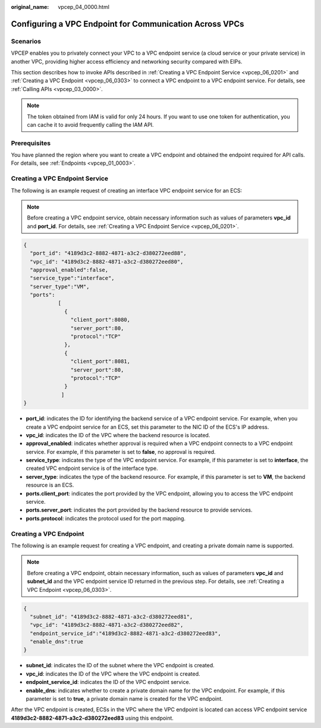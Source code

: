 :original_name: vpcep_04_0000.html

.. _vpcep_04_0000:

Configuring a VPC Endpoint for Communication Across VPCs
========================================================

Scenarios
---------

VPCEP enables you to privately connect your VPC to a VPC endpoint service (a cloud service or your private service) in another VPC, providing higher access efficiency and networking security compared with EIPs.

This section describes how to invoke APIs described in :ref:`Creating a VPC Endpoint Service <vpcep_06_0201>` and :ref:`Creating a VPC Endpoint <vpcep_06_0303>` to connect a VPC endpoint to a VPC endpoint service. For details, see :ref:`Calling APIs <vpcep_03_0000>`.

.. note::

   The token obtained from IAM is valid for only 24 hours. If you want to use one token for authentication, you can cache it to avoid frequently calling the IAM API.

Prerequisites
-------------

You have planned the region where you want to create a VPC endpoint and obtained the endpoint required for API calls. For details, see :ref:`Endpoints <vpcep_01_0003>`.

Creating a VPC Endpoint Service
-------------------------------

The following is an example request of creating an interface VPC endpoint service for an ECS:

.. note::

   Before creating a VPC endpoint service, obtain necessary information such as values of parameters **vpc_id** and **port_id**. For details, see :ref:`Creating a VPC Endpoint Service <vpcep_06_0201>`.

.. code-block::

   {
     "port_id": "4189d3c2-8882-4871-a3c2-d380272eed88",
     "vpc_id": "4189d3c2-8882-4871-a3c2-d380272eed80",
     "approval_enabled":false,
     "service_type":"interface",
     "server_type":"VM",
     "ports":
              [
                {
                  "client_port":8080,
                  "server_port":80,
                  "protocol":"TCP"
                },
                {
                  "client_port":8081,
                  "server_port":80,
                  "protocol":"TCP"
                }
               ]
   }

-  **port_id**: indicates the ID for identifying the backend service of a VPC endpoint service. For example, when you create a VPC endpoint service for an ECS, set this parameter to the NIC ID of the ECS's IP address.
-  **vpc_id**: indicates the ID of the VPC where the backend resource is located.
-  **approval_enabled**: indicates whether approval is required when a VPC endpoint connects to a VPC endpoint service. For example, if this parameter is set to **false**, no approval is required.
-  **service_type**: indicates the type of the VPC endpoint service. For example, if this parameter is set to **interface**, the created VPC endpoint service is of the interface type.
-  **server_type**: indicates the type of the backend resource. For example, if this parameter is set to **VM**, the backend resource is an ECS.
-  **ports.client_port**: indicates the port provided by the VPC endpoint, allowing you to access the VPC endpoint service.
-  **ports.server_port**: indicates the port provided by the backend resource to provide services.
-  **ports.protocol**: indicates the protocol used for the port mapping.

Creating a VPC Endpoint
-----------------------

The following is an example request for creating a VPC endpoint, and creating a private domain name is supported.

.. note::

   Before creating a VPC endpoint, obtain necessary information, such as values of parameters **vpc_id** and **subnet_id** and the VPC endpoint service ID returned in the previous step. For details, see :ref:`Creating a VPC Endpoint <vpcep_06_0303>`.

.. code-block::

   {
     "subnet_id": "4189d3c2-8882-4871-a3c2-d380272eed81",
     "vpc_id": "4189d3c2-8882-4871-a3c2-d380272eed82",
     "endpoint_service_id":"4189d3c2-8882-4871-a3c2-d380272eed83",
     "enable_dns":true
   }

-  **subnet_id**: indicates the ID of the subnet where the VPC endpoint is created.
-  **vpc_id**: indicates the ID of the VPC where the VPC endpoint is created.
-  **endpoint_service_id**: indicates the ID of the VPC endpoint service.
-  **enable_dns**: indicates whether to create a private domain name for the VPC endpoint. For example, if this parameter is set to **true**, a private domain name is created for the VPC endpoint.

After the VPC endpoint is created, ECSs in the VPC where the VPC endpoint is located can access VPC endpoint service **4189d3c2-8882-4871-a3c2-d380272eed83** using this endpoint.
